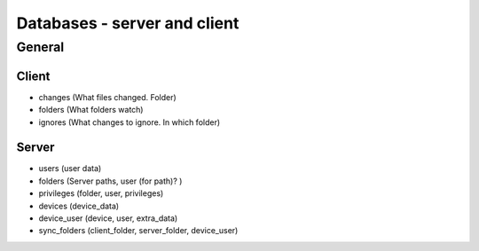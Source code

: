 Databases - server and client
=============================

General
-------

Client
**********

- changes (What files changed. Folder)
- folders (What folders watch)
- ignores (What changes to ignore. In which folder)

Server
*********

- users (user data)
- folders (Server paths, user (for path)? )
- privileges (folder, user, privileges)
- devices (device_data)
- device_user (device, user, extra_data)

- sync_folders (client_folder, server_folder, device_user)